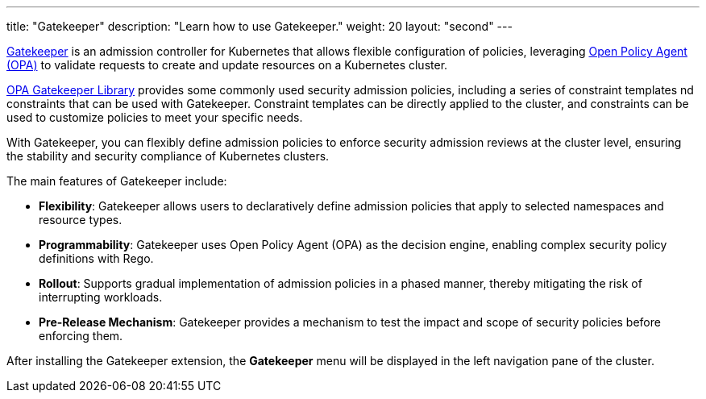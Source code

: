 ---
title: "Gatekeeper"
description: "Learn how to use Gatekeeper."
weight: 20
layout: "second"
---

link:https://github.com/open-policy-agent/gatekeeper[Gatekeeper] is an admission controller for Kubernetes that allows flexible configuration of policies, leveraging link:https://www.openpolicyagent.org/[Open Policy Agent (OPA)] to validate requests to create and update resources on a Kubernetes cluster.

link:https://open-policy-agent.github.io/gatekeeper-library/website/[OPA Gatekeeper Library] provides some commonly used security admission policies, including a series of constraint templates nd constraints that can be used with Gatekeeper. Constraint templates can be directly applied to the cluster, and constraints can be used to customize policies to meet your specific needs.

With Gatekeeper, you can flexibly define admission policies to enforce security admission reviews at the cluster level, ensuring the stability and security compliance of Kubernetes clusters.

The main features of Gatekeeper include:

* **Flexibility**: Gatekeeper allows users to declaratively define admission policies that apply to selected namespaces and resource types.
* **Programmability**: Gatekeeper uses Open Policy Agent (OPA) as the decision engine, enabling complex security policy definitions with Rego.
* **Rollout**: Supports gradual implementation of admission policies in a phased manner, thereby mitigating the risk of interrupting workloads.
* **Pre-Release Mechanism**: Gatekeeper provides a mechanism to test the impact and scope of security policies before enforcing them.

After installing the Gatekeeper extension, the **Gatekeeper** menu will be displayed in the left navigation pane of the cluster.
